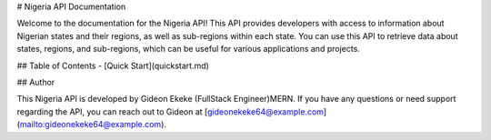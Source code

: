 # Nigeria API Documentation

Welcome to the documentation for the Nigeria API! This API provides developers with access to information about Nigerian states and their regions, as well as sub-regions within each state. You can use this API to retrieve data about states, regions, and sub-regions, which can be useful for various applications and projects.

## Table of Contents
- [Quick Start](quickstart.md)

## Author

This Nigeria API is developed by Gideon Ekeke (FullStack Engineer)MERN. If you have any questions or need support regarding the API, you can reach out to Gideon at [gideonekeke64@example.com](mailto:gideonekeke64@example.com).

